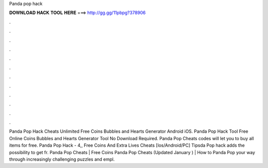 Panda pop hack

𝐃𝐎𝐖𝐍𝐋𝐎𝐀𝐃 𝐇𝐀𝐂𝐊 𝐓𝐎𝐎𝐋 𝐇𝐄𝐑𝐄 ===> http://gg.gg/11pbpg?378906

.

.

.

.

.

.

.

.

.

.

.

.

Panda Pop Hack Cheats Unlimited Free Coins Bubbles and Hearts Generator Android iOS. Panda Pop Hack Tool Free Online Coins Bubbles and Hearts Generator Tool No Download Required. Panda Pop Cheats codes will let you to buy all items for free. Panda Pop Hack - 4,, Free Coins And Extra Lives Cheats [Ios/Android/PC] Tipsda Pop hack adds the possibility to get fr. Panda Pop Cheats | Free Coins Panda Pop Cheats (Updated January ) | How to Panda Pop  your way through increasingly challenging puzzles and empl.